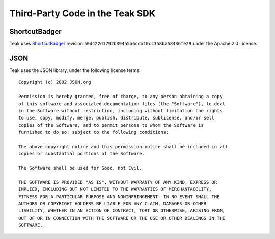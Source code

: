Third-Party Code in the Teak SDK
================================

ShortcutBadger
--------------
Teak uses `ShortcutBadger <https://github.com/leolin310148/ShortcutBadger>`_ revision ``50d422d1792b394a5a6cda10cc358ba58436fe29`` under the Apache 2.0 License.

JSON
----

.. highlight:: text

Teak uses the JSON library, under the following license terms::

    Copyright (c) 2002 JSON.org

    Permission is hereby granted, free of charge, to any person obtaining a copy
    of this software and associated documentation files (the "Software"), to deal
    in the Software without restriction, including without limitation the rights
    to use, copy, modify, merge, publish, distribute, sublicense, and/or sell
    copies of the Software, and to permit persons to whom the Software is
    furnished to do so, subject to the following conditions:

    The above copyright notice and this permission notice shall be included in all
    copies or substantial portions of the Software.

    The Software shall be used for Good, not Evil.

    THE SOFTWARE IS PROVIDED "AS IS", WITHOUT WARRANTY OF ANY KIND, EXPRESS OR
    IMPLIED, INCLUDING BUT NOT LIMITED TO THE WARRANTIES OF MERCHANTABILITY,
    FITNESS FOR A PARTICULAR PURPOSE AND NONINFRINGEMENT. IN NO EVENT SHALL THE
    AUTHORS OR COPYRIGHT HOLDERS BE LIABLE FOR ANY CLAIM, DAMAGES OR OTHER
    LIABILITY, WHETHER IN AN ACTION OF CONTRACT, TORT OR OTHERWISE, ARISING FROM,
    OUT OF OR IN CONNECTION WITH THE SOFTWARE OR THE USE OR OTHER DEALINGS IN THE
    SOFTWARE.
